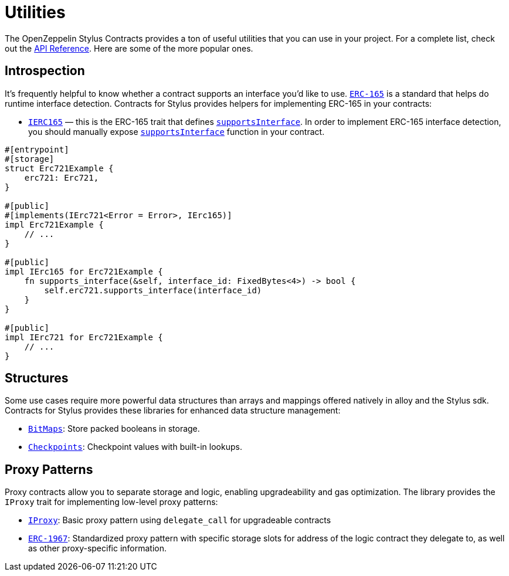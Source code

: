 = Utilities

The OpenZeppelin Stylus Contracts provides a ton of useful utilities that you can use in your project.
For a complete list, check out the https://docs.rs/openzeppelin-stylus/0.2.0/openzeppelin_stylus/utils/index.html[API Reference].
Here are some of the more popular ones.

[[introspection]]
== Introspection

It's frequently helpful to know whether a contract supports an interface you'd like to use.
https://eips.ethereum.org/EIPS/eip-165[`ERC-165`] is a standard that helps do runtime interface detection.
Contracts for Stylus provides helpers for implementing ERC-165 in your contracts:

* https://docs.rs/openzeppelin-stylus/0.2.0/openzeppelin_stylus/utils/introspection/erc165/trait.IErc165.html[`IERC165`] — this is the ERC-165 trait that defines https://docs.rs/openzeppelin-stylus/0.2.0/openzeppelin_stylus/utils/introspection/erc165/trait.IErc165.html#tymethod.supports_interface[`supportsInterface`]. In order to implement ERC-165 interface detection, you should manually expose https://docs.rs/openzeppelin-stylus/0.2.0/openzeppelin_stylus/utils/introspection/erc165/trait.IErc165.html#tymethod.supports_interface[`supportsInterface`] function in your contract.

[source,rust]
----
#[entrypoint]
#[storage]
struct Erc721Example {
    erc721: Erc721,
}

#[public]
#[implements(IErc721<Error = Error>, IErc165)]
impl Erc721Example {
    // ...
}

#[public]
impl IErc165 for Erc721Example {
    fn supports_interface(&self, interface_id: FixedBytes<4>) -> bool {
        self.erc721.supports_interface(interface_id)
    }
}

#[public]
impl IErc721 for Erc721Example {
    // ...
}
----

[[structures]]
== Structures

Some use cases require more powerful data structures than arrays and mappings offered natively in alloy and the Stylus sdk.
Contracts for Stylus provides these libraries for enhanced data structure management:

- https://docs.rs/openzeppelin-stylus/0.2.0/openzeppelin_stylus/utils/structs/bitmap/index.html[`BitMaps`]: Store packed booleans in storage.
- https://docs.rs/openzeppelin-stylus/0.2.0/openzeppelin_stylus/utils/structs/checkpoints/index.html[`Checkpoints`]: Checkpoint values with built-in lookups.

[[proxy-patterns]]
== Proxy Patterns

Proxy contracts allow you to separate storage and logic, enabling upgradeability and gas optimization. The library provides the `IProxy` trait for implementing low-level proxy patterns:

* xref:proxy.adoc[`IProxy`]: Basic proxy pattern using `delegate_call` for upgradeable contracts
* xref:erc1967.adoc[`ERC-1967`]: Standardized proxy pattern with specific storage slots for address of the logic contract they delegate to, as well as other proxy-specific information.
